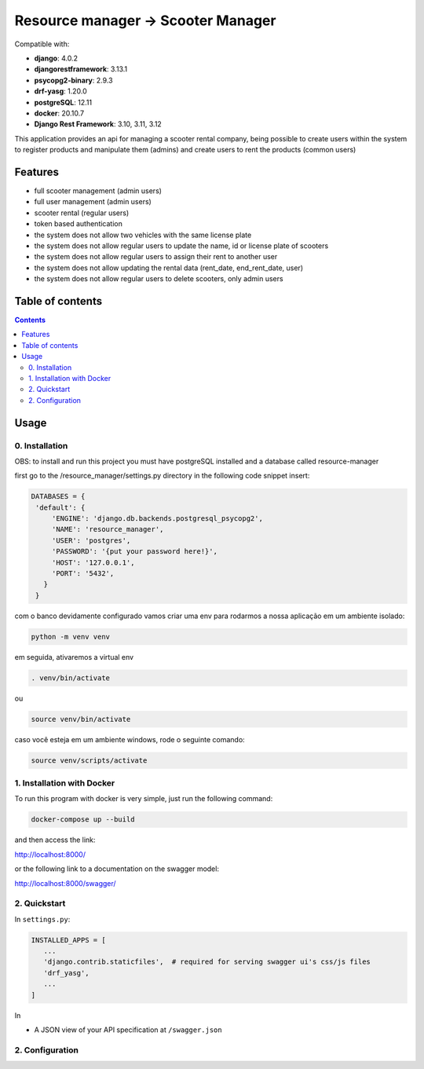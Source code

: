 .. role:: python(code)
   :language: python

########################################
Resource manager -> Scooter Manager
########################################

Compatible with:

- **django**: 4.0.2
- **djangorestframework**: 3.13.1
- **psycopg2-binary**: 2.9.3
- **drf-yasg**: 1.20.0
- **postgreSQL**: 12.11
- **docker**: 20.10.7

- **Django Rest Framework**: 3.10, 3.11, 3.12

This application provides an api for managing a scooter rental company, being possible to create users within the system to register products and manipulate them (admins) and create users to rent the products (common users)

********
Features
********

- full scooter management (admin users)
- full user management (admin users)
- scooter rental (regular users)
- token based authentication
- the system does not allow two vehicles with the same license plate
- the system does not allow regular users to update the name, id or license plate of scooters
- the system does not allow regular users to assign their rent to another user
- the system does not allow updating the rental data (rent_date, end_rent_date, user)
- the system does not allow regular users to delete scooters, only admin users

*****************
Table of contents
*****************

.. contents::
   :depth: 4

*****
Usage
*****

0. Installation
===============

OBS: to install and run this project you must have postgreSQL installed and a database called resource-manager


first go to the /resource_manager/settings.py directory in the following code snippet insert:

.. code:: python

   DATABASES = {
    'default': {
        'ENGINE': 'django.db.backends.postgresql_psycopg2',
        'NAME': 'resource_manager', 
        'USER': 'postgres', 
        'PASSWORD': '{put your password here!}',
        'HOST': '127.0.0.1', 
        'PORT': '5432',
      }
    }

com o banco devidamente configurado vamos criar uma env para rodarmos a nossa aplicação em um ambiente isolado:

.. code:: console

  python -m venv venv

em seguida, ativaremos a virtual env

.. code:: console

  . venv/bin/activate

ou 

.. code:: console

  source venv/bin/activate

caso você esteja em um ambiente windows, rode o seguinte comando:

.. code:: console

  source venv/scripts/activate

1. Installation with Docker
===============
To run this program with docker is very simple, just run the following command:

.. code:: console

   docker-compose up --build
   
and then access the link:

.. code:: console

http://localhost:8000/

or the following link to a documentation on the swagger model: 
 
.. code:: console

http://localhost:8000/swagger/




2. Quickstart
=============

In ``settings.py``:

.. code:: python

   INSTALLED_APPS = [
      ...
      'django.contrib.staticfiles',  # required for serving swagger ui's css/js files
      'drf_yasg',
      ...
   ]

In 

* A JSON view of your API specification at ``/swagger.json``


2. Configuration
================

